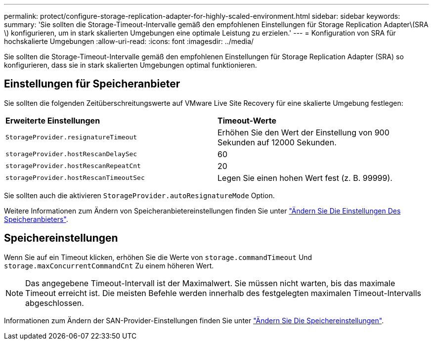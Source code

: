 ---
permalink: protect/configure-storage-replication-adapter-for-highly-scaled-environment.html 
sidebar: sidebar 
keywords:  
summary: 'Sie sollten die Storage-Timeout-Intervalle gemäß den empfohlenen Einstellungen für Storage Replication Adapter\(SRA \) konfigurieren, um in stark skalierten Umgebungen eine optimale Leistung zu erzielen.' 
---
= Konfiguration von SRA für hochskalierte Umgebungen
:allow-uri-read: 
:icons: font
:imagesdir: ../media/


[role="lead"]
Sie sollten die Storage-Timeout-Intervalle gemäß den empfohlenen Einstellungen für Storage Replication Adapter (SRA) so konfigurieren, dass sie in stark skalierten Umgebungen optimal funktionieren.



== Einstellungen für Speicheranbieter

Sie sollten die folgenden Zeitüberschreitungswerte auf VMware Live Site Recovery für eine skalierte Umgebung festlegen:

|===


| *Erweiterte Einstellungen* | *Timeout-Werte* 


 a| 
`StorageProvider.resignatureTimeout`
 a| 
Erhöhen Sie den Wert der Einstellung von 900 Sekunden auf 12000 Sekunden.



 a| 
`storageProvider.hostRescanDelaySec`
 a| 
60



 a| 
`storageProvider.hostRescanRepeatCnt`
 a| 
20



 a| 
`storageProvider.hostRescanTimeoutSec`
 a| 
Legen Sie einen hohen Wert fest (z. B. 99999).

|===
Sie sollten auch die aktivieren `StorageProvider.autoResignatureMode` Option.

Weitere Informationen zum Ändern von Speicheranbietereinstellungen finden Sie unter https://techdocs.broadcom.com/us/en/vmware-cis/live-recovery/live-site-recovery/9-0/how-do-i-protect-my-environment/advanced-srm-configuration/reconfigure-srm-settings/change-storage-provider-settings.html["Ändern Sie Die Einstellungen Des Speicheranbieters"].



== Speichereinstellungen

Wenn Sie auf ein Timeout klicken, erhöhen Sie die Werte von `storage.commandTimeout` Und `storage.maxConcurrentCommandCnt` Zu einem höheren Wert.


NOTE: Das angegebene Timeout-Intervall ist der Maximalwert.  Sie müssen nicht warten, bis das maximale Timeout erreicht ist.  Die meisten Befehle werden innerhalb des festgelegten maximalen Timeout-Intervalls abgeschlossen.

Informationen zum Ändern der SAN-Provider-Einstellungen finden Sie unter https://techdocs.broadcom.com/us/en/vmware-cis/live-recovery/live-site-recovery/9-0/how-do-i-protect-my-environment/advanced-srm-configuration/reconfigure-srm-settings/change-storage-settings.html["Ändern Sie Die Speichereinstellungen"].
